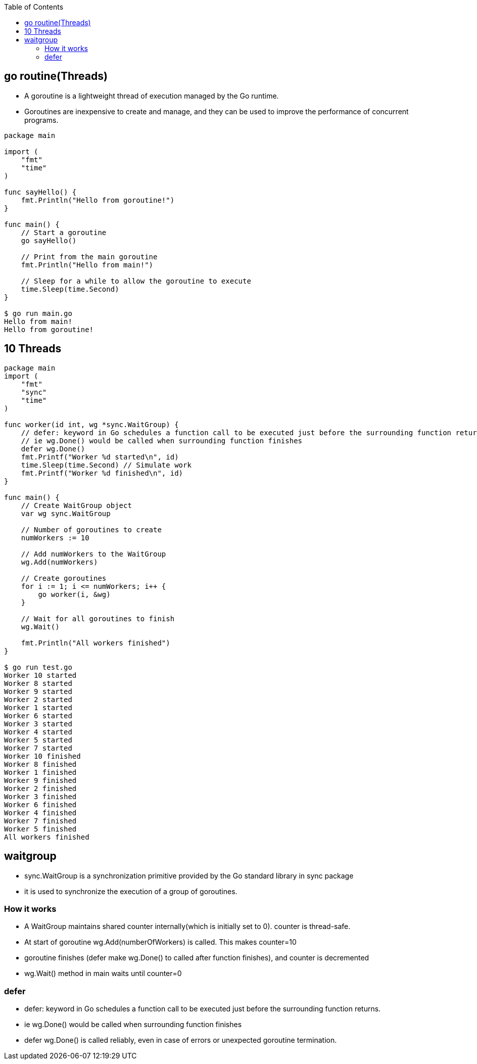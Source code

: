 :toc:
:toclevels: 6

== go routine(Threads)
* A goroutine is a lightweight thread of execution managed by the Go runtime. 
* Goroutines are inexpensive to create and manage, and they can be used to improve the performance of concurrent programs.
```go
package main

import (
    "fmt"
    "time"
)

func sayHello() {
    fmt.Println("Hello from goroutine!")
}

func main() {
    // Start a goroutine
    go sayHello()

    // Print from the main goroutine
    fmt.Println("Hello from main!")

    // Sleep for a while to allow the goroutine to execute
    time.Sleep(time.Second)
}

$ go run main.go
Hello from main!
Hello from goroutine!
```

== 10 Threads
```go
package main
import (
    "fmt"
    "sync"
    "time"
)

func worker(id int, wg *sync.WaitGroup) {
    // defer: keyword in Go schedules a function call to be executed just before the surrounding function returns.
    // ie wg.Done() would be called when surrounding function finishes
    defer wg.Done()
    fmt.Printf("Worker %d started\n", id)
    time.Sleep(time.Second) // Simulate work
    fmt.Printf("Worker %d finished\n", id)
}

func main() {
    // Create WaitGroup object
    var wg sync.WaitGroup

    // Number of goroutines to create
    numWorkers := 10

    // Add numWorkers to the WaitGroup
    wg.Add(numWorkers)

    // Create goroutines
    for i := 1; i <= numWorkers; i++ {
        go worker(i, &wg)
    }

    // Wait for all goroutines to finish
    wg.Wait()

    fmt.Println("All workers finished")
}

$ go run test.go
Worker 10 started
Worker 8 started
Worker 9 started
Worker 2 started
Worker 1 started
Worker 6 started
Worker 3 started
Worker 4 started
Worker 5 started
Worker 7 started
Worker 10 finished
Worker 8 finished
Worker 1 finished
Worker 9 finished
Worker 2 finished
Worker 3 finished
Worker 6 finished
Worker 4 finished
Worker 7 finished
Worker 5 finished
All workers finished
```

== waitgroup
* sync.WaitGroup is a synchronization primitive provided by the Go standard library in sync package
* it is used to synchronize the execution of a group of goroutines.

=== How it works
* A WaitGroup maintains shared counter internally(which is initially set to 0). counter is thread-safe.
* At start of goroutine wg.Add(numberOfWorkers) is called. This makes counter=10
* goroutine finishes (defer make wg.Done() to called after function finishes), and counter is decremented
* wg.Wait() method in main waits until counter=0

=== defer
* defer: keyword in Go schedules a function call to be executed just before the surrounding function returns.
* ie wg.Done() would be called when surrounding function finishes
* defer wg.Done() is called reliably, even in case of errors or unexpected goroutine termination.
